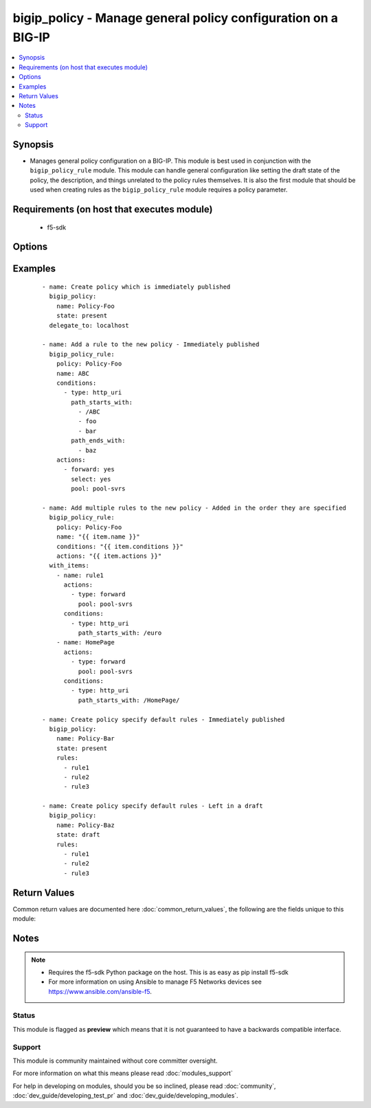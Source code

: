 .. _bigip_policy:


bigip_policy - Manage general policy configuration on a BIG-IP
++++++++++++++++++++++++++++++++++++++++++++++++++++++++++++++

.. versionadded:: 2.5


.. contents::
   :local:
   :depth: 2


Synopsis
--------

* Manages general policy configuration on a BIG-IP. This module is best used in conjunction with the ``bigip_policy_rule`` module. This module can handle general configuration like setting the draft state of the policy, the description, and things unrelated to the policy rules themselves. It is also the first module that should be used when creating rules as the ``bigip_policy_rule`` module requires a policy parameter.


Requirements (on host that executes module)
-------------------------------------------

  * f5-sdk


Options
-------

.. raw:: html

    <table border=1 cellpadding=4>
    <tr>
    <th class="head">parameter</th>
    <th class="head">required</th>
    <th class="head">default</th>
    <th class="head">choices</th>
    <th class="head">comments</th>
    </tr>
                <tr><td>description<br/><div style="font-size: small;"></div></td>
    <td>no</td>
    <td></td>
        <td></td>
        <td><div>The description to attach to the policy.</div><div>This parameter is only supported on versions of BIG-IP &gt;= 12.1.0. On earlier versions it will simply be ignored.</div>        </td></tr>
                <tr><td>name<br/><div style="font-size: small;"></div></td>
    <td>yes</td>
    <td></td>
        <td></td>
        <td><div>The name of the policy to create.</div>        </td></tr>
                <tr><td>partition<br/><div style="font-size: small;"></div></td>
    <td>no</td>
    <td>Common</td>
        <td></td>
        <td><div>Device partition to manage resources on.</div>        </td></tr>
                <tr><td>password<br/><div style="font-size: small;"></div></td>
    <td>yes</td>
    <td></td>
        <td></td>
        <td><div>The password for the user account used to connect to the BIG-IP. This option can be omitted if the environment variable <code>F5_PASSWORD</code> is set.</div>        </td></tr>
                <tr><td>rules<br/><div style="font-size: small;"></div></td>
    <td>no</td>
    <td></td>
        <td></td>
        <td><div>Specifies a list of rules that you want associated with this policy. The order of this list is the order they will be evaluated by BIG-IP. If the specified rules do not exist (for example when creating a new policy) then they will be created.</div><div>The <code>conditions</code> for a default rule are <code>all</code>.</div><div>The <code>actions</code> for a default rule are <code>ignore</code>.</div><div>The <code>bigip_policy_rule</code> module can be used to create and edit existing and new rules.</div>        </td></tr>
                <tr><td>server<br/><div style="font-size: small;"></div></td>
    <td>yes</td>
    <td></td>
        <td></td>
        <td><div>The BIG-IP host. This option can be omitted if the environment variable <code>F5_SERVER</code> is set.</div>        </td></tr>
                <tr><td>server_port<br/><div style="font-size: small;"> (added in 2.2)</div></td>
    <td>no</td>
    <td>443</td>
        <td></td>
        <td><div>The BIG-IP server port. This option can be omitted if the environment variable <code>F5_SERVER_PORT</code> is set.</div>        </td></tr>
                <tr><td>state<br/><div style="font-size: small;"></div></td>
    <td>no</td>
    <td></td>
        <td><ul><li>present</li><li>absent</li><li>draft</li></ul></td>
        <td><div>When <code>state</code> is <code>present</code>, ensures that the policy exists and is published. When <code>state</code> is <code>absent</code>, ensures that the policy is removed, even if it is currently drafted.</div><div>When <code>state</code> is <code>draft</code>, ensures that the policy exists and is drafted. When modifying rules, it is required that policies first be in a draft.</div><div>Drafting is only supported on versions of BIG-IP &gt;= 12.1.0. On versions prior to that, specifying a <code>state</code> of <code>draft</code> will raise an error.</div>        </td></tr>
                <tr><td>strategy<br/><div style="font-size: small;"></div></td>
    <td>no</td>
    <td></td>
        <td><ul><li>first</li><li>all</li><li>best</li></ul></td>
        <td><div>Specifies the method to determine which actions get executed in the case where there are multiple rules that match. When creating new policies, the default is <code>first</code>.</div><div>This module does not allow you to specify the <code>best</code> strategy to use. It will choose the system default (<code>/Common/best-match</code>) for you instead.</div>        </td></tr>
                <tr><td>user<br/><div style="font-size: small;"></div></td>
    <td>yes</td>
    <td></td>
        <td></td>
        <td><div>The username to connect to the BIG-IP with. This user must have administrative privileges on the device. This option can be omitted if the environment variable <code>F5_USER</code> is set.</div>        </td></tr>
                <tr><td>validate_certs<br/><div style="font-size: small;"> (added in 2.0)</div></td>
    <td>no</td>
    <td>True</td>
        <td><ul><li>True</li><li>False</li></ul></td>
        <td><div>If <code>no</code>, SSL certificates will not be validated. This should only be used on personally controlled sites using self-signed certificates. This option can be omitted if the environment variable <code>F5_VALIDATE_CERTS</code> is set.</div>        </td></tr>
        </table>
    </br>



Examples
--------

 ::

    
    - name: Create policy which is immediately published
      bigip_policy:
        name: Policy-Foo
        state: present
      delegate_to: localhost
    
    - name: Add a rule to the new policy - Immediately published
      bigip_policy_rule:
        policy: Policy-Foo
        name: ABC
        conditions:
          - type: http_uri
            path_starts_with:
              - /ABC
              - foo
              - bar
            path_ends_with:
              - baz
        actions:
          - forward: yes
            select: yes
            pool: pool-svrs
    
    - name: Add multiple rules to the new policy - Added in the order they are specified
      bigip_policy_rule:
        policy: Policy-Foo
        name: "{{ item.name }}"
        conditions: "{{ item.conditions }}"
        actions: "{{ item.actions }}"
      with_items:
        - name: rule1
          actions:
            - type: forward
              pool: pool-svrs
          conditions:
            - type: http_uri
              path_starts_with: /euro
        - name: HomePage
          actions:
            - type: forward
              pool: pool-svrs
          conditions:
            - type: http_uri
              path_starts_with: /HomePage/
    
    - name: Create policy specify default rules - Immediately published
      bigip_policy:
        name: Policy-Bar
        state: present
        rules:
          - rule1
          - rule2
          - rule3
    
    - name: Create policy specify default rules - Left in a draft
      bigip_policy:
        name: Policy-Baz
        state: draft
        rules:
          - rule1
          - rule2
          - rule3

Return Values
-------------

Common return values are documented here :doc:`common_return_values`, the following are the fields unique to this module:

.. raw:: html

    <table border=1 cellpadding=4>
    <tr>
    <th class="head">name</th>
    <th class="head">description</th>
    <th class="head">returned</th>
    <th class="head">type</th>
    <th class="head">sample</th>
    </tr>

        <tr>
        <td> rules </td>
        <td> List of the rules, and their order, applied to the policy. </td>
        <td align=center> changed and success </td>
        <td align=center> list </td>
        <td align=center> ['/Common/rule1', '/Common/rule2'] </td>
    </tr>
            <tr>
        <td> description </td>
        <td> ['The new description of the policy.', 'This value is only returned for BIG-IP devices >= 12.1.0.'] </td>
        <td align=center> changed and success </td>
        <td align=center> string </td>
        <td align=center> This is my description </td>
    </tr>
            <tr>
        <td> strategy </td>
        <td> The new strategy set on the policy. </td>
        <td align=center> changed and success </td>
        <td align=center> int </td>
        <td align=center> first-match </td>
    </tr>
        
    </table>
    </br></br>

Notes
-----

.. note::
    - Requires the f5-sdk Python package on the host. This is as easy as pip install f5-sdk
    - For more information on using Ansible to manage F5 Networks devices see https://www.ansible.com/ansible-f5.



Status
~~~~~~

This module is flagged as **preview** which means that it is not guaranteed to have a backwards compatible interface.


Support
~~~~~~~

This module is community maintained without core committer oversight.

For more information on what this means please read :doc:`modules_support`


For help in developing on modules, should you be so inclined, please read :doc:`community`, :doc:`dev_guide/developing_test_pr` and :doc:`dev_guide/developing_modules`.